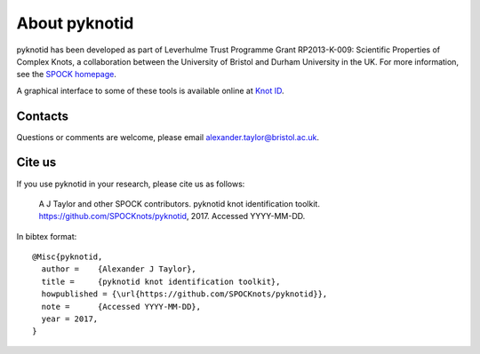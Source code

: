 
About pyknotid
==============

pyknotid has been developed as part of Leverhulme Trust Programme
Grant RP2013-K-009: Scientific Properties of Complex Knots, a
collaboration between the University of Bristol and Durham University
in the UK. For more information, see the `SPOCK homepage
<http://www.maths.dur.ac.uk/spock/index.html/>`__.

A graphical interface to some of these tools is available online at
`Knot ID <http://inclem.net/knotidentifier>`__.

Contacts
--------

Questions or comments are welcome, please email alexander.taylor@bristol.ac.uk.

Cite us
-------

If you use pyknotid in your research, please cite us as follows:

    A J Taylor and other SPOCK contributors. pyknotid knot identification toolkit. https://github.com/SPOCKnots/pyknotid, 2017. Accessed YYYY-MM-DD.

In bibtex format::

  @Misc{pyknotid,
    author =    {Alexander J Taylor},
    title =     {pyknotid knot identification toolkit},
    howpublished = {\url{https://github.com/SPOCKnots/pyknotid}},
    note =      {Accessed YYYY-MM-DD},
    year = 2017,
  }

  
